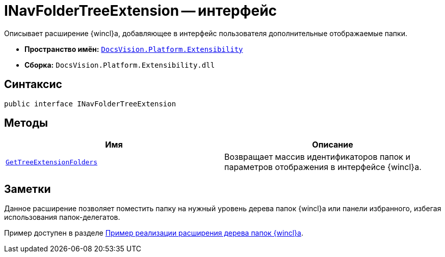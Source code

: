 = INavFolderTreeExtension -- интерфейс

Описывает расширение {wincl}а, добавляющее в интерфейс пользователя дополнительные отображаемые папки.

* *Пространство имён:* `xref:api/DocsVision/Platform/Extensibility/Extensibility_NS.adoc[DocsVision.Platform.Extensibility]`
* *Сборка:* `DocsVision.Platform.Extensibility.dll`

== Синтаксис

[source,csharp]
----
public interface INavFolderTreeExtension
----

== Методы

[cols=",",options="header"]
|===
|Имя |Описание
|`xref:api/DocsVision/Platform/Extensibility/INavFolderTreeExtension.GetTreeExtensionFolders_MT.adoc[GetTreeExtensionFolders]` |Возвращает массив идентификаторов папок и параметров отображения в интерфейсе {wincl}а.
|===

== Заметки

Данное расширение позволяет поместить папку на нужный уровень дерева папок {wincl}а или панели избранного, избегая использования папок-делегатов.

Пример доступен в разделе xref:samples/wincl-nav-extension.adoc[Пример реализации расширения дерева папок {wincl}а].
